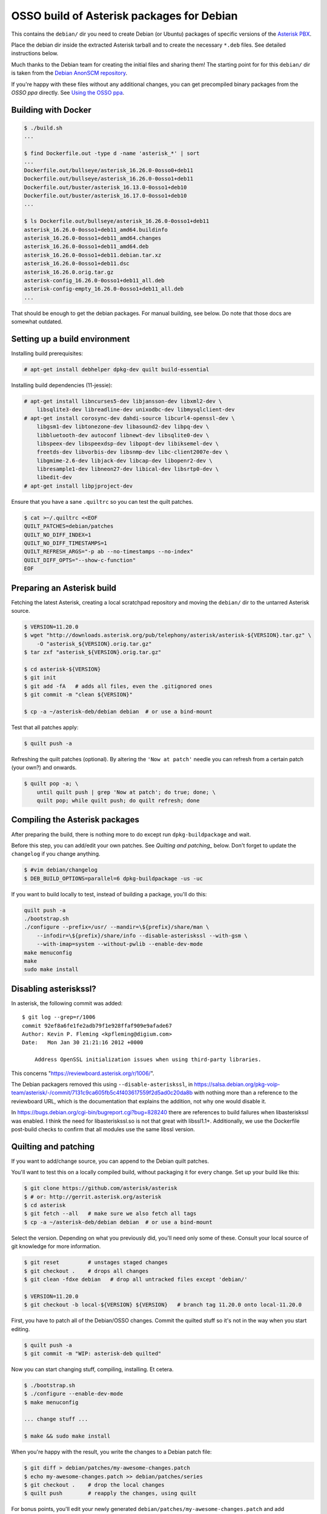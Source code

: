 OSSO build of Asterisk packages for Debian
==========================================

This contains the ``debian/`` dir you need to create Debian (or Ubuntu)
packages of specific versions of the `Asterisk PBX
<http://www.asterisk.org/>`_.

Place the debian dir inside the extracted Asterisk tarball and to create
the necessary ``*.deb`` files. See detailed instructions below.

Much thanks to the Debian team for creating the initial files and
sharing them! The starting point for for this ``debian/`` dir is
taken from the `Debian AnonSCM repository
<https://salsa.debian.org/pkg-voip-team/asterisk/>`_.

If you're happy with these files without any additional changes,
you can get precompiled binary packages from the *OSSO ppa*
directly. See `Using the OSSO ppa <#user-content-using-the-osso-ppa>`_.



Building with Docker
--------------------

.. code-block:: console

    $ ./build.sh
    ...

    $ find Dockerfile.out -type d -name 'asterisk_*' | sort
    ...
    Dockerfile.out/bullseye/asterisk_16.26.0-0osso0+deb11
    Dockerfile.out/bullseye/asterisk_16.26.0-0osso1+deb11
    Dockerfile.out/buster/asterisk_16.13.0-0osso1+deb10
    Dockerfile.out/buster/asterisk_16.17.0-0osso1+deb10
    ...

    $ ls Dockerfile.out/bullseye/asterisk_16.26.0-0osso1+deb11
    asterisk_16.26.0-0osso1+deb11_amd64.buildinfo
    asterisk_16.26.0-0osso1+deb11_amd64.changes
    asterisk_16.26.0-0osso1+deb11_amd64.deb
    asterisk_16.26.0-0osso1+deb11.debian.tar.xz
    asterisk_16.26.0-0osso1+deb11.dsc
    asterisk_16.26.0.orig.tar.gz
    asterisk-config_16.26.0-0osso1+deb11_all.deb
    asterisk-config-empty_16.26.0-0osso1+deb11_all.deb
    ...

That should be enough to get the debian packages. For manual building,
see below. Do note that those docs are somewhat outdated.



Setting up a build environment
------------------------------

Installing build prerequisites:

.. code-block:: console

    # apt-get install debhelper dpkg-dev quilt build-essential

Installing build dependencies (11-jessie):

.. code-block:: console

    # apt-get install libncurses5-dev libjansson-dev libxml2-dev \
        libsqlite3-dev libreadline-dev unixodbc-dev libmysqlclient-dev
    # apt-get install corosync-dev dahdi-source libcurl4-openssl-dev \
        libgsm1-dev libtonezone-dev libasound2-dev libpq-dev \
        libbluetooth-dev autoconf libnewt-dev libsqlite0-dev \
        libspeex-dev libspeexdsp-dev libpopt-dev libiksemel-dev \
        freetds-dev libvorbis-dev libsnmp-dev libc-client2007e-dev \
        libgmime-2.6-dev libjack-dev libcap-dev libopenr2-dev \
        libresample1-dev libneon27-dev libical-dev libsrtp0-dev \
        libedit-dev
    # apt-get install libpjproject-dev

Ensure that you have a sane ``.quiltrc`` so you can test the quilt patches.

.. code-block:: console

    $ cat >~/.quiltrc <<EOF
    QUILT_PATCHES=debian/patches
    QUILT_NO_DIFF_INDEX=1
    QUILT_NO_DIFF_TIMESTAMPS=1
    QUILT_REFRESH_ARGS="-p ab --no-timestamps --no-index"
    QUILT_DIFF_OPTS="--show-c-function"
    EOF



Preparing an Asterisk build
---------------------------

Fetching the latest Asterisk, creating a local scratchpad repository and
moving the ``debian/`` dir to the untarred Asterisk source.

.. code-block:: console

    $ VERSION=11.20.0
    $ wget "http://downloads.asterisk.org/pub/telephony/asterisk/asterisk-${VERSION}.tar.gz" \
        -O "asterisk_${VERSION}.orig.tar.gz"
    $ tar zxf "asterisk_${VERSION}.orig.tar.gz"

    $ cd asterisk-${VERSION}
    $ git init
    $ git add -fA   # adds all files, even the .gitignored ones
    $ git commit -m "clean ${VERSION}"

    $ cp -a ~/asterisk-deb/debian debian  # or use a bind-mount

Test that all patches apply:

.. code-block:: console

    $ quilt push -a

Refreshing the quilt patches (optional). By altering the ``'Now at patch'``
needle you can refresh from a certain patch (your own?) and onwards.

.. code-block:: console

     $ quilt pop -a; \
         until quilt push | grep 'Now at patch'; do true; done; \
         quilt pop; while quilt push; do quilt refresh; done



Compiling the Asterisk packages
-------------------------------

After preparing the build, there is nothing more to do except run
``dpkg-buildpackage`` and wait.

Before this step, you can add/edit your own patches. See
`Quilting and patching_` below.
Don't forget to update the ``changelog`` if you change anything.

.. code-block:: console

    $ #vim debian/changelog
    $ DEB_BUILD_OPTIONS=parallel=6 dpkg-buildpackage -us -uc

If you want to build locally to test, instead of building a package, you'll do
this:

.. code-block:: console

    quilt push -a
    ./bootstrap.sh
    ./configure --prefix=/usr/ --mandir=\${prefix}/share/man \
        --infodir=\${prefix}/share/info --disable-asteriskssl --with-gsm \
        --with-imap=system --without-pwlib --enable-dev-mode
    make menuconfig
    make
    sudo make install



Disabling asteriskssl?
----------------------

In asterisk, the following commit was added::

    $ git log --grep=r/1006
    commit 92ef8a6fe1fe2adb79f1e928ffaf909e9afade67
    Author: Kevin P. Fleming <kpfleming@digium.com>
    Date:   Mon Jan 30 21:21:16 2012 +0000

        Address OpenSSL initialization issues when using third-party libraries.

This concerns "https://reviewboard.asterisk.org/r/1006/".

The Debian packagers removed this using ``--disable-asteriskssl``, in
https://salsa.debian.org/pkg-voip-team/asterisk/-/commit/7131c9ca605fb5c4f403617559f2d5ad0c20da8b
with nothing more than a reference to the reviewboard URL, which is the
documentation that explains the addition, not why one would disable it.

In https://bugs.debian.org/cgi-bin/bugreport.cgi?bug=828240 there are
references to build failures when libasteriskssl was enabled. I think
the need for libasteriskssl.so is not that great with libssl1.1+.
Additionally, we use the Dockerfile post-build checks to confirm that
all modules use the same libssl version.



Quilting and patching
---------------------

If you want to add/change source, you can append to the Debian quilt patches.

You'll want to test this on a locally compiled build, without packaging it
for every change. Set up your build like this:

.. code-block:: console

    $ git clone https://github.com/asterisk/asterisk
    $ # or: http://gerrit.asterisk.org/asterisk
    $ cd asterisk
    $ git fetch --all   # make sure we also fetch all tags
    $ cp -a ~/asterisk-deb/debian debian  # or use a bind-mount

Select the version. Depending on what you previously did, you'll need only some
of these. Consult your local source of git knowledge for more information.

.. code-block:: console

    $ git reset         # unstages staged changes
    $ git checkout .    # drops all changes
    $ git clean -fdxe debian   # drop all untracked files except 'debian/'

    $ VERSION=11.20.0
    $ git checkout -b local-${VERSION} ${VERSION}   # branch tag 11.20.0 onto local-11.20.0

First, you have to patch all of the Debian/OSSO changes. Commit the quilted
stuff so it's not in the way when you start editing.

.. code-block:: console

    $ quilt push -a
    $ git commit -m "WIP: asterisk-deb quilted"

Now you can start changing stuff, compiling, installing. Et cetera.

.. code-block:: console

    $ ./bootstrap.sh
    $ ./configure --enable-dev-mode
    $ make menuconfig

    ... change stuff ...

    $ make && sudo make install

When you're happy with the result, you write the changes to a Debian patch file:

.. code-block:: console

    $ git diff > debian/patches/my-awesome-changes.patch
    $ echo my-awesome-changes.patch >> debian/patches/series
    $ git checkout .    # drop the local changes
    $ quilt push        # reapply the changes, using quilt

For bonus points, you'll edit your newly generated ``debian/patches/my-awesome-changes.patch``
and add appropriate header values as described in
`DEP3, Patch Tagging Guidelines <http://dep.debian.net/deps/dep3/>`_.

Store your updated patches in your own repository, and rebase your changes
against changes in ``asterisk-deb``.



Known problems
--------------

After quilting or a failed build, you may run into this::

    make[1]: Entering directory '/home/osso/asterisk/asterisk-11.25.1'
    if [ ! -r configure.debian_sav ]; then cp -a configure configure.debian_sav; fi
    cp: cannot stat 'configure': No such file or directory
    debian/rules:76: recipe for target 'override_dh_autoreconf' failed
    make[1]: *** [override_dh_autoreconf] Error 1

That is fixed either by forcing configure to be back in place, or simply by
using a pristine Asterisk source directory.



Installing and configuring
--------------------------

See ``INSTALL.rst`` in this directory for tips on how to install it.



Using the OSSO ppa
------------------

If you're happy with these files without any additional changes,
you can fetch precompiled binary packages from the OSSO ppa if you like.

USE IT AT YOUR OWN RISK. OSSO DOES NOT GUARANTEE AVAILABILITY OF THE SERVER.
OSSO DOES NOT GUARANTEE THAT THE FILES ARE SANE.

.. code-block:: console

    $ sudo sh -c 'cat >/etc/apt/sources.list.d/osso-ppa-osso.list' <<EOF
    deb http://ppa.osso.nl/debian buster asterisk-18
    # .. or http://ppa.osso.nl/debian buster asterisk-16
    EOF
    $ wget -qO- https://ppa.osso.nl/support+ppa@osso.nl.gpg | sudo apt-key add -
    $ sudo tee /etc/apt/preferences.d/asterisk >/dev/null << EOF
    Package: asterisk asterisk-*
    Pin: release o=OSSO ppa
    Pin-Priority: 600
    EOF
    $ sudo apt-get update
    $ sudo apt-get install asterisk


/Walter Doekes <wjdoekes+asterisk-deb@osso.nl>  Tue, 11 Oct 2016 14:07:55 +0200
